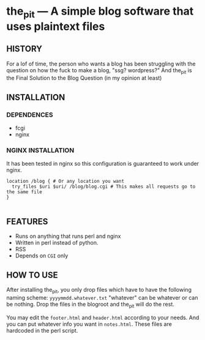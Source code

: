 * the_pit --- A simple blog software that uses plaintext files

** HISTORY
For a lof of time, the person who wants a blog has been struggling
with the question on how the fuck to make a blog, "ssg? wordpress?"
And the_pit is the Final Solution to the Blog Question (in my opinion
at least)
** INSTALLATION
*** DEPENDENCES
- fcgi
- nginx
*** NGINX INSTALLATION    
It has been tested in nginx so this configuration is guaranteed to
work under nginx.

#+begin_src nginx
  location /blog { # Or any location you want
    try_files $uri $uri/ /blog/blog.cgi # This makes all requests go to the same file
  }

#+end_src
** FEATURES
- Runs on anything that runs perl and nginx
- Written in perl instead of python.
- RSS
- Depends on =CGI= only    
** HOW TO USE
After installing the_pit, you only drop files which have to have the
following naming scheme: =yyyymmdd.whatever.txt= "whatever" can be
whatever or can be nothing. Drop the files in the blogroot and the_pit
will do the rest.

You may edit the =footer.html= and =header.html= according to your
needs. And you can put whatever info you want in =notes.html=. These
files are hardcoded in the perl script.

